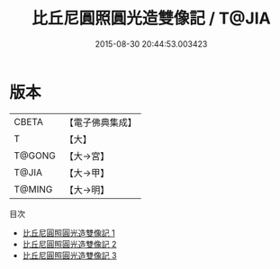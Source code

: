 #+TITLE: 比丘尼圓照圓光造雙像記 / T@JIA

#+DATE: 2015-08-30 20:44:53.003423
* 版本
 |     CBETA|【電子佛典集成】|
 |         T|【大】     |
 |    T@GONG|【大→宮】   |
 |     T@JIA|【大→甲】   |
 |    T@MING|【大→明】   |
目次
 - [[file:KR6k0128_001.txt][比丘尼圓照圓光造雙像記 1]]
 - [[file:KR6k0128_002.txt][比丘尼圓照圓光造雙像記 2]]
 - [[file:KR6k0128_003.txt][比丘尼圓照圓光造雙像記 3]]
